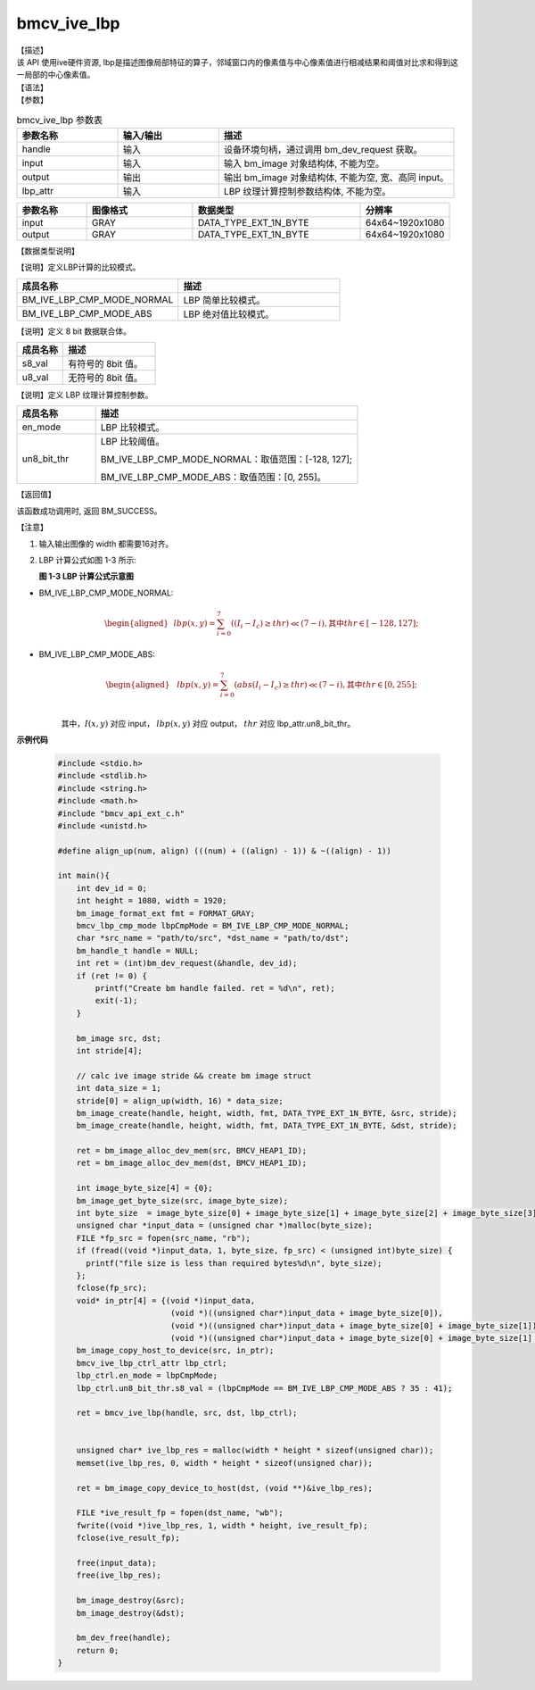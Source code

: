bmcv_ive_lbp
------------------------------

| 【描述】

| 该 API 使用ive硬件资源, lbp是描述图像局部特征的算子，邻域窗口内的像素值与中心像素值进行相减结果和阈值对比求和得到这一局部的中心像素值。

| 【语法】

.. code-block:: c++
    :linenos:
    :lineno-start: 1
    :force:

    bm_status_t bmcv_ive_lbp(
        bm_handle_t         handle,
        bm_image            input,
        bm_image            output,
        bmcv_ive_lbp_ctrl_attr    lbp_attr);

| 【参数】

.. list-table:: bmcv_ive_lbp 参数表
    :widths: 15 15 35

    * - **参数名称**
      - **输入/输出**
      - **描述**
    * - handle
      - 输入
      - 设备环境句柄，通过调用 bm_dev_request 获取。
    * - \input
      - 输入
      - 输入 bm_image 对象结构体, 不能为空。
    * - \output
      - 输出
      - 输出 bm_image 对象结构体, 不能为空, 宽、高同 input。
    * - \lbp_attr
      - 输入
      - LBP 纹理计算控制参数结构体, 不能为空。

.. list-table::
    :widths: 25 38 60 32

    * - **参数名称**
      - **图像格式**
      - **数据类型**
      - **分辨率**
    * - input
      - GRAY
      - DATA_TYPE_EXT_1N_BYTE
      - 64x64~1920x1080
    * - output
      - GRAY
      - DATA_TYPE_EXT_1N_BYTE
      - 64x64~1920x1080

| 【数据类型说明】

【说明】定义LBP计算的比较模式。

.. code-block:: c++
    :linenos:
    :lineno-start: 1
    :force:

    typedef enum bmcv_lbp_cmp_mode_e{
        BM_IVE_LBP_CMP_MODE_NORMAL = 0x0,
        BM_IVE_LBP_CMP_MODE_ABS    = 0x1,
    } bmcv_lbp_cmp_mode;

.. list-table::
    :widths: 100 100

    * - **成员名称**
      - **描述**
    * - BM_IVE_LBP_CMP_MODE_NORMAL
      - LBP 简单比较模式。
    * - BM_IVE_LBP_CMP_MODE_ABS
      - LBP 绝对值比较模式。

【说明】定义 8 bit 数据联合体。

.. code-block:: c++
    :linenos:
    :lineno-start: 1
    :force:

    typedef union bmcv_ive_8bit_u{
        signed char  s8_val;
        unsigned char u8_val;
    } bmcv_ive_8bit;

.. list-table::
    :widths: 50 100

    * - **成员名称**
      - **描述**
    * - s8_val
      - 有符号的 8bit 值。
    * - u8_val
      - 无符号的 8bit 值。

【说明】定义 LBP 纹理计算控制参数。

.. code-block:: c++
    :linenos:
    :lineno-start: 1
    :force:

    typedef struct bmcv_lbp_ctrl_attr_s{
        bmcv_lbp_cmp_mode en_mode;
        bmcv_ive_8bit     un8_bit_thr;
    } bmcv_ive_lbp_ctrl_attr;

.. list-table::
    :widths: 30 100

    * - **成员名称**
      - **描述**
    * - en_mode
      - LBP 比较模式。
    * - un8_bit_thr
      - LBP 比较阈值。

        BM_IVE_LBP_CMP_MODE_NORMAL：取值范围：[-128, 127];

        BM_IVE_LBP_CMP_MODE_ABS：取值范围：[0, 255]。

| 【返回值】

该函数成功调用时, 返回 BM_SUCCESS。

| 【注意】

1. 输入输出图像的 width 都需要16对齐。

2. LBP 计算公式如图 1-3 所示:

   **图 1-3 LBP 计算公式示意图**

   .. image:: ./ive_images/lbp_image.png
      :align: center

* BM_IVE_LBP_CMP_MODE_NORMAL:
    .. math::

       \begin{aligned}
        & lbp(x, y) = \sum_{i = 0}^{7} ((I_{i} - I_{c}) \geq thr ) \ll (7 - i), \text{其中} thr \in [-128, 127];
      \end{aligned}

* BM_IVE_LBP_CMP_MODE_ABS:
    .. math::

      \begin{aligned}
        & lbp(x, y) = \sum_{i = 0}^{7} (abs(I_{i} - I_{c}) \geq thr ) \ll (7 - i), \text{其中} thr \in [0, 255]; \\
      \end{aligned}

    其中，:math:`I(x, y)` 对应 input， :math:`lbp(x, y)` 对应 output， :math:`thr` 对应 lbp\_attr.un8_bit_thr。


**示例代码**

    .. code-block:: c

      #include <stdio.h>
      #include <stdlib.h>
      #include <string.h>
      #include <math.h>
      #include "bmcv_api_ext_c.h"
      #include <unistd.h>

      #define align_up(num, align) (((num) + ((align) - 1)) & ~((align) - 1))

      int main(){
          int dev_id = 0;
          int height = 1080, width = 1920;
          bm_image_format_ext fmt = FORMAT_GRAY;
          bmcv_lbp_cmp_mode lbpCmpMode = BM_IVE_LBP_CMP_MODE_NORMAL;
          char *src_name = "path/to/src", *dst_name = "path/to/dst";
          bm_handle_t handle = NULL;
          int ret = (int)bm_dev_request(&handle, dev_id);
          if (ret != 0) {
              printf("Create bm handle failed. ret = %d\n", ret);
              exit(-1);
          }

          bm_image src, dst;
          int stride[4];

          // calc ive image stride && create bm image struct
          int data_size = 1;
          stride[0] = align_up(width, 16) * data_size;
          bm_image_create(handle, height, width, fmt, DATA_TYPE_EXT_1N_BYTE, &src, stride);
          bm_image_create(handle, height, width, fmt, DATA_TYPE_EXT_1N_BYTE, &dst, stride);

          ret = bm_image_alloc_dev_mem(src, BMCV_HEAP1_ID);
          ret = bm_image_alloc_dev_mem(dst, BMCV_HEAP1_ID);

          int image_byte_size[4] = {0};
          bm_image_get_byte_size(src, image_byte_size);
          int byte_size  = image_byte_size[0] + image_byte_size[1] + image_byte_size[2] + image_byte_size[3];
          unsigned char *input_data = (unsigned char *)malloc(byte_size);
          FILE *fp_src = fopen(src_name, "rb");
          if (fread((void *)input_data, 1, byte_size, fp_src) < (unsigned int)byte_size) {
            printf("file size is less than required bytes%d\n", byte_size);
          };
          fclose(fp_src);
          void* in_ptr[4] = {(void *)input_data,
                              (void *)((unsigned char*)input_data + image_byte_size[0]),
                              (void *)((unsigned char*)input_data + image_byte_size[0] + image_byte_size[1]),
                              (void *)((unsigned char*)input_data + image_byte_size[0] + image_byte_size[1] + image_byte_size[2])};
          bm_image_copy_host_to_device(src, in_ptr);
          bmcv_ive_lbp_ctrl_attr lbp_ctrl;
          lbp_ctrl.en_mode = lbpCmpMode;
          lbp_ctrl.un8_bit_thr.s8_val = (lbpCmpMode == BM_IVE_LBP_CMP_MODE_ABS ? 35 : 41);

          ret = bmcv_ive_lbp(handle, src, dst, lbp_ctrl);


          unsigned char* ive_lbp_res = malloc(width * height * sizeof(unsigned char));
          memset(ive_lbp_res, 0, width * height * sizeof(unsigned char));

          ret = bm_image_copy_device_to_host(dst, (void **)&ive_lbp_res);

          FILE *ive_result_fp = fopen(dst_name, "wb");
          fwrite((void *)ive_lbp_res, 1, width * height, ive_result_fp);
          fclose(ive_result_fp);

          free(input_data);
          free(ive_lbp_res);

          bm_image_destroy(&src);
          bm_image_destroy(&dst);

          bm_dev_free(handle);
          return 0;
      }